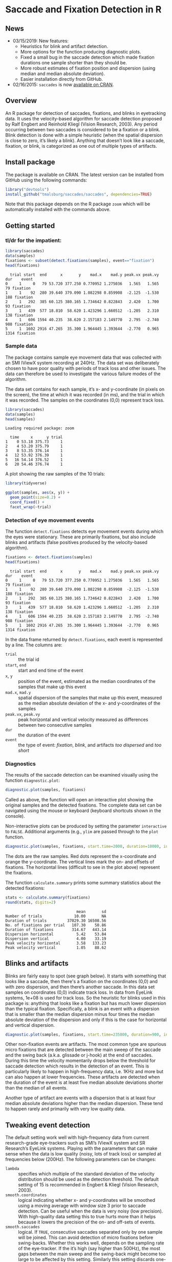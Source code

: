 #+PROPERTY: header-args:R :session *R* :tangle yes :comments no :exports both :results output

[[http://dx.doi.org/10.5281/zenodo.31799][https://zenodo.org/badge/doi/10.5281/zenodo.31799.svg]]

* Saccade and Fixation Detection in R
** News
- 03/15/2019: New features:
  - Heuristics for blink and artifact detection.
  - More options for the function producing diagnostic plots.
  - Fixed a small bug in the saccade detection which made fixation durations one sample shorter than they should be.
  - More robust estimates of fixation position and dispersion (using median and median absolute deviation).
  - Easier installation directly from GitHub.
- 02/16/2015: ~saccades~ is now [[http://cran.uib.no/web/packages/saccades/index.html][available on CRAN]].

** Overview
An R package for detection of saccades, fixations, and blinks in eyetracking data.  It uses the velocity-based algorithm for saccade detection proposed by Ralf Engbert and Reinhold Kliegl (Vision Research, 2003).  Any period occurring between two saccades is considered to be a fixation or a blink.  Blink detection is done with a simple heuristic (when the spatial dispersion is close to zero, it’s likely a blink).  Anything that doesn’t look like a saccade, fixation, or blink, is categorized as one out of multiple types of artifacts.

** Install package
The package is available on CRAN.  The latest version can be installed from GitHub using the following commands:

#+BEGIN_SRC R :exports both :results value output :eval no
library("devtools")
install_github("tmalsburg/saccades/saccades", dependencies=TRUE)
#+END_SRC

Note that this package depends on the R package ~zoom~ which will be automatically installed with the commands above.

** Getting started
*** tl/dr for the impatient:
#+BEGIN_SRC R :exports both :results value output
library(saccades)
data(samples)
fixations <- subset(detect.fixations(samples), event=="fixation")
head(fixations)
#+END_SRC

#+RESULTS:
:   trial start  end      x       y    mad.x    mad.y peak.vx peak.vy  dur    event
: 0     1     0   79 53.720 377.250 0.770952 1.275036   1.565   1.565   79 fixation
: 1     1    92  280 39.640 379.090 1.082298 0.859908  -2.125  -1.530  188 fixation
: 2     1   292  385 60.125 380.165 1.734642 0.822843   2.420   1.700   93 fixation
: 3     1   439  577 18.810  58.620 1.423296 1.660512  -1.205   2.310  138 fixation
: 4     1   606 1594 40.235  38.620 2.157183 2.149770   2.795  -2.740  988 fixation
: 5     1  1602 2916 47.265  35.300 1.964445 1.393644  -2.770   0.965 1314 fixation

*** Sample data
The package contains sample eye movement data that was collected with an SMI IViewX system recording at 240Hz.  The data set was deliberately chosen to have poor quality with periods of track loss and other issues.  The data can therefore be used to investigate the various failure modes of the algorithm.

The data set contains for each sample, it’s x- and y-coordinate (in pixels on the screen), the time at which it was recorded (in ms), and the trial in which it was recorded.  The samples on the coordinates (0,0) represent track loss.

#+BEGIN_SRC R :exports both :results value output
library(saccades)
data(samples)
head(samples)
#+END_SRC

#+RESULTS:
: Loading required package: zoom
: 
:   time     x      y trial
: 1    0 53.18 375.73     1
: 2    4 53.20 375.79     1
: 3    8 53.35 376.14     1
: 4   12 53.92 376.39     1
: 5   16 54.14 376.52     1
: 6   20 54.46 376.74     1

A plot showing the raw samples of the 10 trials:

#+BEGIN_SRC R :exports both :results output graphics :file plots/zl9JSz.png :width 1000 :height 800 :res 125
library(tidyverse)

ggplot(samples, aes(x, y)) +
  geom_point(size=0.2) +
  coord_fixed() +
  facet_wrap(~trial)
#+END_SRC

#+RESULTS:
[[file:plots/zl9JSz.png]]

*** Detection of eye movement events
The function ~detect.fixations~ detects eye movement events during which the eyes were stationary.  These are primarily fixations, but also include blinks and artifacts (false positives produced by the velocity-based algorithm).

#+BEGIN_SRC R :exports both :results value output
fixations <- detect.fixations(samples)
head(fixations)
#+END_SRC

#+RESULTS:
:   trial start  end      x       y    mad.x    mad.y peak.vx peak.vy  dur    event
: 0     1     0   79 53.720 377.250 0.770952 1.275036   1.565   1.565   79 fixation
: 1     1    92  280 39.640 379.090 1.082298 0.859908  -2.125  -1.530  188 fixation
: 2     1   292  385 60.125 380.165 1.734642 0.822843   2.420   1.700   93 fixation
: 3     1   439  577 18.810  58.620 1.423296 1.660512  -1.205   2.310  138 fixation
: 4     1   606 1594 40.235  38.620 2.157183 2.149770   2.795  -2.740  988 fixation
: 5     1  1602 2916 47.265  35.300 1.964445 1.393644  -2.770   0.965 1314 fixation

In the data frame returned by ~detect.fixations~, each event is represented by a line.  The columns are:

- ~trial~ :: the trial id
- ~start~, ~end~ :: start and end time of the event
- ~x~, ~y~ :: position of the event, estimated as the median coordinates of the samples that make up this event
- ~mad.x~, ~mad.y~ :: spatial dispersion of the samples that make up this event, measured as the median absolute deviation of the x- and y-coordinates of the samples
- ~peak.vx~, ~peak.vy~ :: peak horizontal and vertical velocity measured as differences between two consecutive samples
- ~dur~ :: the duration of the event
- ~event~ :: the type of event: /fixation/, /blink/, and artifacts /too dispersed/ and /too short/

*** Diagnostics
The results of the saccade detection can be examined visually using the function ~diagnostic.plot~:

#+BEGIN_SRC R :exports both :results value output :eval no
diagnostic.plot(samples, fixations)
#+END_SRC

Called as above, the function will open an interactive plot showing the original samples and the detected fixations.  The complete data set can be navigated using the mouse or keyboard (keyboard shortcuts shown in the console).

Non-interactive plots can be produced by setting the parameter ~interactive~ to ~FALSE~.  Additional arguments (e.g., ~ylim~ are passed through to the ~plot~ function.

#+BEGIN_SRC R :exports both :results output graphics :file plots/2GxXsD.png :width 1000 :height 600 :res 125
diagnostic.plot(samples, fixations, start.time=2000, duration=10000, interactive=FALSE, ylim=c(0,1000))
#+END_SRC

#+RESULTS:
[[file:plots/2GxXsD.png]]

The dots are the raw samples.  Red dots represent the x-coordinate and orange the y-coordinate.  The vertical lines mark the on- and offsets of fixations.  The horizontal lines (difficult to see in the plot above) represent the fixations.

The function ~calculate.summary~ prints some summary statistics about the detected fixations:

#+BEGIN_SRC R :exports both :results value output
stats <- calculate.summary(fixations)
round(stats, digits=2)
#+END_SRC

#+RESULTS:
:                                mean       sd
: Number of trials              10.00       NA
: Duration of trials         37029.30 16508.56
: No. of fixations per trial   107.30    50.86
: Duration of fixations        314.67   443.14
: Dispersion horizontal          5.42    53.84
: Dispersion vertical            4.00    33.19
: Peak velocity horizontal       3.58   133.23
: Peak velocity vertical         1.05    88.62

** Blinks and artifacts
Blinks are fairly easy to spot (see graph below).  It starts with something that looks like a saccade, then there's a fixation on the coordinates (0,0) and with zero dispersion, and then there’s another saccade.  In this data set samples on coordinates (0,0) indicate track loss.  In data from EyeLink systems, 1e+08 is used for track loss.  So the heuristic for blinks used in this package is: anything that looks like a fixation but has much lower dispersion than the typical fixation.  Specifically, a blink is an event with a dispersion that is smaller than the median dispersion minus four times the median absolute deviation of the dispersion and only if this is the case for horizontal and vertical dispersion.

#+BEGIN_SRC R :exports both :results output graphics :file plots/YGr5KW.png :width 1000 :height 600 :res 125
diagnostic.plot(samples, fixations, start.time=235800, duration=900, interactive=FALSE, ylim=c(0,1000))
#+END_SRC

#+RESULTS:
[[file:plots/YGr5KW.png]]

Other non-fixation events are artifacts.  The most common type are spurious micro fixations that are detected between the main sweep of the saccade and the swing back (a.k.a. glissade or j-hook) at the end of saccades.  During this time the velocity momentarily drops below the threshold for saccade detection which results in the detection of an event.  This is particularly likely to happen in high-frequency data, i.e. 1KHz and more but can also happen at lower frequencies.  These artifacts are detected when the duration of the event is at least five median absolute deviations shorter than the median of all events.

Another type of artifact are events with a dispersion that is at least four median absolute deviations higher than the median dispersion.  These tend to happen rarely and primarily with very low quality data.

** Tweaking event detection
The default setting work well with high-frequency data from current research-grade eye-trackers such as SMI’s IViewX system and SR Research’s EyeLink systems.  Playing with the parameters that can make sense when the data is low quality (noisy, lots of track loss) or sampled at frequencies below (200Hz).  The following parameters can be changes:

- ~lambda~ :: specifies which multiple of the standard deviation of the velocity distribution should be used as the detection threshold.  The default setting of 15 is recommended in Engbert & Kliegl (Vision Research, 2003).
- ~smooth.coordinates~ :: logical indicating whether x- and y-coordinates will be smoothed using a moving average with window size 3 prior to saccade detection.  Can be useful when the data is very noisy (low precision).  With high-quality data setting this to true hurts more than it helps because it lowers the precision of the on- and off-sets of events.
- ~smooth.saccades~ :: logical.  If ~TRUE~, consecutive saccades separated only by one sample will be joined.  This can avoid detection of micro fixations before swing-backs.  Whether this works well, depends on the sampling rate of the eye-tracker.  If the it’s high (say higher than 500Hz), the most gaps between the main sweep and the swing-back might become too large to be affected by this setting.  Similarly this setting discards one-sample saccades.  Note that when the data is low-frequency this can have the consequence that most or even all saccades are removed.

** FAQ
*** Can this algorithm be used with low-frequency data (where “low” means < 100Hz)?
Yes.  The quality of saccade and fixation detection is going to be lower than with higher frequency data, but in my experience the results can, with some tweaking, still be better than those produced by manufacturer-supplied algorithms.  Note, though, that the default settings are optimized for use with data recorded at frequencies above 200Hz.  When working with data from cheaper and slower eye-trackers, it can make sense to set ~smooth.coordinates~ to ~TRUE~ (to suppress noise) and to set ~smooth.saccades~ to ~FALSE~ (to detect short saccades more reliably).  Playing with the ~lambda~ parameter can also help.


